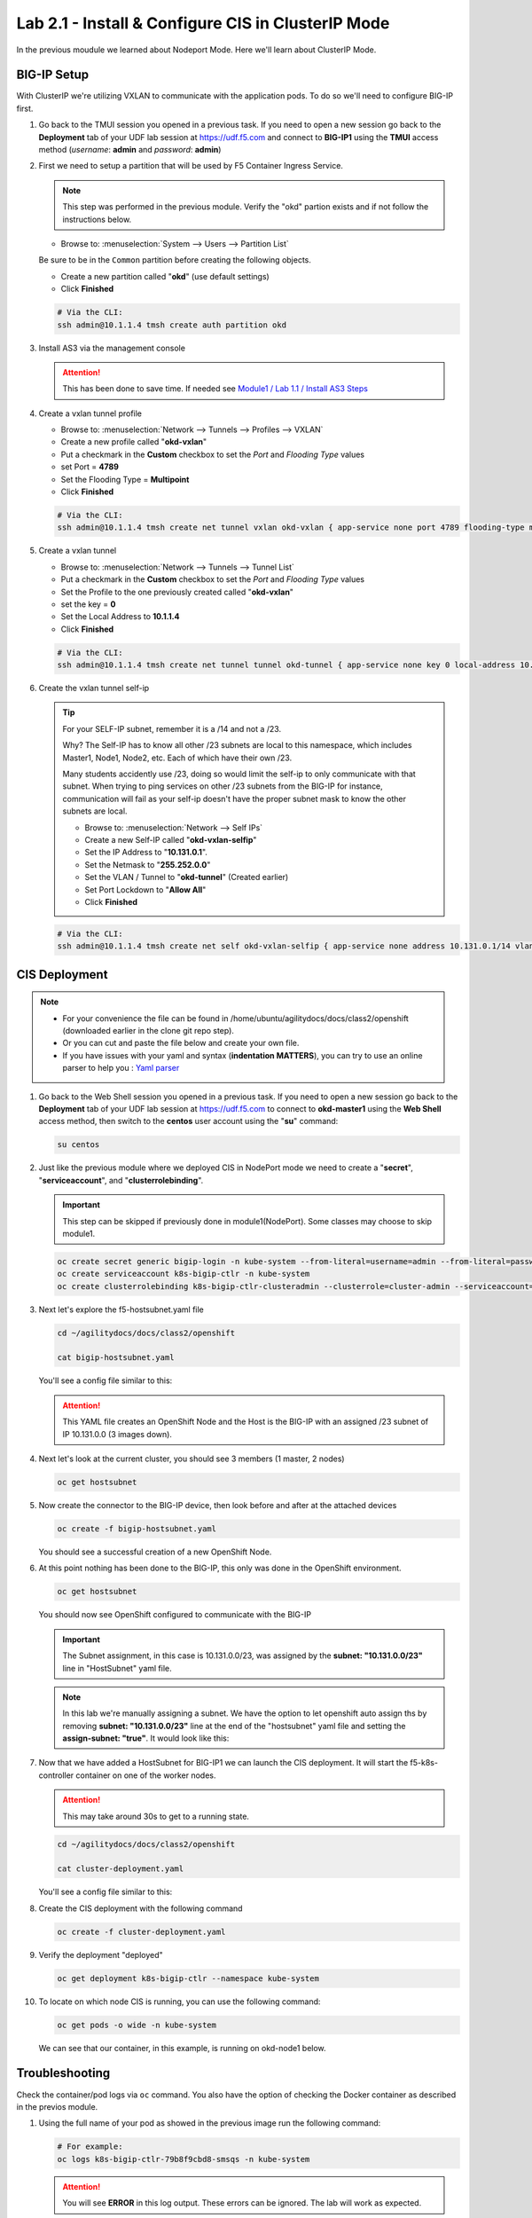 Lab 2.1 - Install & Configure CIS in ClusterIP Mode
===================================================

In the previous moudule we learned about Nodeport Mode. Here we'll learn
about ClusterIP Mode.

.. seealso::
   For more information see `BIG-IP Deployment Options <https://clouddocs.f5.com/containers/latest/userguide/config-options.html>`_

BIG-IP Setup
------------
With ClusterIP we're utilizing VXLAN to communicate with the application pods.
To do so we'll need to configure BIG-IP first.

#. Go back to the TMUI session you opened in a previous task. If you need to open a new
   session go back to the **Deployment** tab of your UDF lab session at https://udf.f5.com 
   and connect to **BIG-IP1** using the **TMUI** access method (*username*: **admin** and *password*: **admin**)

   .. image:: ../images/TMUI.png

   .. image:: ../images/TMUILogin.png

#. First we need to setup a partition that will be used by F5 Container Ingress
   Service.

   .. note:: This step was performed in the previous module. Verify the
      "okd" partion exists and if not follow the instructions below.

   - Browse to: :menuselection:`System --> Users --> Partition List`
   .. attention::
   Be sure to be in the ``Common`` partition before creating the following
   objects.

   .. image:: ../images/f5-check-partition.png

   - Create a new partition called "**okd**" (use default settings)
   - Click **Finished**

   .. image:: ../images/f5-container-connector-bigip-partition-setup.png

   .. code-block:: bash

      # Via the CLI:
      ssh admin@10.1.1.4 tmsh create auth partition okd

#. Install AS3 via the management console

   .. attention:: This has been done to save time. If needed see
      `Module1 / Lab 1.1 / Install AS3 Steps <../module1/lab1.html>`_

#. Create a vxlan tunnel profile

   - Browse to: :menuselection:`Network --> Tunnels --> Profiles --> VXLAN`
   - Create a new profile called "**okd-vxlan**"
   - Put a checkmark in the **Custom** checkbox to set the *Port* and *Flooding Type* values
   - set Port = **4789**
   - Set the Flooding Type = **Multipoint**
   - Click **Finished**

   .. image:: ../images/create-okd-vxlan-profile.png

   .. code-block:: bash

      # Via the CLI:
      ssh admin@10.1.1.4 tmsh create net tunnel vxlan okd-vxlan { app-service none port 4789 flooding-type multipoint }

#. Create a vxlan tunnel

   - Browse to: :menuselection:`Network --> Tunnels --> Tunnel List`
   - Put a checkmark in the **Custom** checkbox to set the *Port* and *Flooding Type* values
   - Set the Profile to the one previously created called "**okd-vxlan**"
   - set the key = **0**
   - Set the Local Address to **10.1.1.4**
   - Click **Finished**

   .. image:: ../images/create-okd-vxlan-tunnel.png

   .. code-block:: bash

      # Via the CLI:
      ssh admin@10.1.1.4 tmsh create net tunnel tunnel okd-tunnel { app-service none key 0 local-address 10.1.1.4 profile okd-vxlan }

#. Create the vxlan tunnel self-ip

   .. tip:: For your SELF-IP subnet, remember it is a /14 and not a /23.

      Why? The Self-IP has to know all other /23 subnets are local to this
      namespace, which includes Master1, Node1, Node2, etc. Each of which have
      their own /23.

      Many students accidently use /23, doing so would limit the self-ip to
      only communicate with that subnet. When trying to ping services on other
      /23 subnets from the BIG-IP for instance, communication will fail as your
      self-ip doesn't have the proper subnet mask to know the other subnets are
      local.

      - Browse to: :menuselection:`Network --> Self IPs`
      - Create a new Self-IP called "**okd-vxlan-selfip**"
      - Set the IP Address to "**10.131.0.1**".
      - Set the Netmask to "**255.252.0.0**"
      - Set the VLAN / Tunnel to "**okd-tunnel**" (Created earlier)
      - Set Port Lockdown to "**Allow All**"
      - Click **Finished**

   .. image:: ../images/create-okd-vxlan-selfip.png

   .. code-block:: bash

      # Via the CLI:
      ssh admin@10.1.1.4 tmsh create net self okd-vxlan-selfip { app-service none address 10.131.0.1/14 vlan okd-tunnel allow-service all }

CIS Deployment
--------------

.. note::
   - For your convenience the file can be found in
     /home/ubuntu/agilitydocs/docs/class2/openshift (downloaded earlier in the
     clone git repo step).
   - Or you can cut and paste the file below and create your own file.
   - If you have issues with your yaml and syntax (**indentation MATTERS**),
     you can try to use an online parser to help you :
     `Yaml parser <http://codebeautify.org/yaml-validator>`_

#. Go back to the Web Shell session you opened in a previous task. If you need to open a new
   session go back to the **Deployment** tab of your UDF lab session at https://udf.f5.com 
   to connect to **okd-master1** using the **Web Shell** access method, then switch to the **centos** 
   user account using the "**su**" command:

   .. image:: ../images/OKDWEBSHELL.png

   .. image:: ../images/OKDWEBSHELLroot.png

   .. code-block:: bash

      su centos

#. Just like the previous module where we deployed CIS in NodePort mode we need
   to create a "**secret**", "**serviceaccount**", and "**clusterrolebinding**".

   .. important:: This step can be skipped if previously done in
      module1(NodePort). Some classes may choose to skip module1.

   .. code-block:: bash

      oc create secret generic bigip-login -n kube-system --from-literal=username=admin --from-literal=password=admin
      oc create serviceaccount k8s-bigip-ctlr -n kube-system
      oc create clusterrolebinding k8s-bigip-ctlr-clusteradmin --clusterrole=cluster-admin --serviceaccount=kube-system:k8s-bigip-ctlr

#. Next let's explore the f5-hostsubnet.yaml file

   .. code-block:: bash

      cd ~/agilitydocs/docs/class2/openshift

      cat bigip-hostsubnet.yaml

   You'll see a config file similar to this:

   .. literalinclude:: ../openshift/bigip-hostsubnet.yaml
      :language: yaml
      :caption: bigip-hostsubnet.yaml
      :linenos:
      :emphasize-lines: 2,9

   .. attention:: This YAML file creates an OpenShift Node and the Host is the
      BIG-IP with an assigned /23 subnet of IP 10.131.0.0 (3 images down).

#. Next let's look at the current cluster, you should see 3 members
   (1 master, 2 nodes)

   .. code-block:: bash

      oc get hostsubnet

   .. image:: ../images/F5-OC-HOSTSUBNET1.png

#. Now create the connector to the BIG-IP device, then look before and after
   at the attached devices

   .. code-block:: bash

      oc create -f bigip-hostsubnet.yaml

   You should see a successful creation of a new OpenShift Node.

   .. image:: ../images/F5-OS-NODE.png

#. At this point nothing has been done to the BIG-IP, this only was done in
   the OpenShift environment.

   .. code-block:: bash

      oc get hostsubnet

   You should now see OpenShift configured to communicate with the BIG-IP

   .. image:: ../images/F5-OC-HOSTSUBNET2.png

   .. important:: The Subnet assignment, in this case is 10.131.0.0/23, was
      assigned by the **subnet: "10.131.0.0/23"** line in "HostSubnet" yaml
      file.

   .. note:: In this lab we're manually assigning a subnet. We have the option
      to let openshift auto assign ths by removing **subnet: "10.131.0.0/23"**
      line at the end of the "hostsubnet" yaml file and setting the
      **assign-subnet: "true"**. It would look like this:

      .. code-block:: yaml
         :emphasize-lines: 7

         apiVersion: v1
         kind: HostSubnet
         metadata:
            name: openshift-f5-node
            annotations:
               pod.network.openshift.io/fixed-vnid-host: "0"
               pod.network.openshift.io/assign-subnet: "true"
         host: openshift-f5-node
         hostIP: 10.1.1.4

#. Now that we have added a HostSubnet for BIG-IP1 we can launch the CIS
   deployment. It will start the f5-k8s-controller container on one of the
   worker nodes.

   .. attention:: This may take around 30s to get to a running state.

   .. code-block:: bash

      cd ~/agilitydocs/docs/class2/openshift

      cat cluster-deployment.yaml

   You'll see a config file similar to this:

   .. literalinclude:: ../openshift/cluster-deployment.yaml
      :language: yaml
      :caption: cluster-deployment.yaml
      :linenos:
      :emphasize-lines: 2,7,17,20,37-40,46-47

#. Create the CIS deployment with the following command

   .. code-block:: bash

      oc create -f cluster-deployment.yaml

#. Verify the deployment "deployed"

   .. code-block:: bash

      oc get deployment k8s-bigip-ctlr --namespace kube-system

   .. image:: ../images/f5-container-connector-launch-deployment-controller.png

#. To locate on which node CIS is running, you can use the following command:

   .. code-block:: bash

      oc get pods -o wide -n kube-system

   We can see that our container, in this example, is running on okd-node1
   below.

   .. image:: ../images/F5-CTRL-RUNNING.png

Troubleshooting
---------------

Check the container/pod logs via ``oc`` command. You also have the option of
checking the Docker container as described in the previos module.

#. Using the full name of your pod as showed in the previous image run the
   following command:

   .. code-block:: bash

      # For example:
      oc logs k8s-bigip-ctlr-79b8f9cbd8-smsqs -n kube-system

   .. image:: ../images/f5-container-connector-check-logs-kubectl2.png

   .. attention:: You will see **ERROR** in this log output. These errors can
      be ignored. The lab will work as expected.
